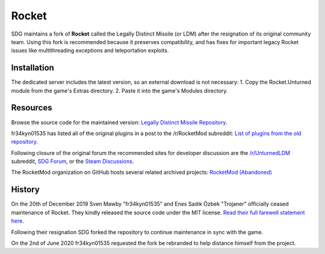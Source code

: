 .. _doc_servers_rocket:

Rocket
======

SDG maintains a fork of **Rocket** called the Legally Distinct Missile (or LDM) after the resignation of its original community team. Using this fork is recommended because it preserves compatibility, and has fixes for important legacy Rocket issues like multithreading exceptions and teleportation exploits.

Installation
------------

The dedicated server includes the latest version, so an external download is not necessary:
1. Copy the Rocket.Unturned module from the game's Extras directory.
2. Paste it into the game's Modules directory.

Resources
---------

Browse the source code for the maintained version: `Legally Distinct Missile Repository <https://github.com/SmartlyDressedGames/Legally-Distinct-Missile>`_.

fr34kyn01535 has listed all of the original plugins in a post to the /r/RocketMod subreddit: `List of plugins from the old repository <https://www.reddit.com/r/rocketmod/comments/ek4i7b/>`_.

Following closure of the original forum the recommended sites for developer discussion are the `/r/UnturnedLDM <https://www.reddit.com/r/UnturnedLDM/>`_ subreddit, `SDG Forum <https://forum.smartlydressedgames.com/c/modding/ldm>`_, or the `Steam Discussions <https://steamcommunity.com/app/304930/discussions/17/>`_.

The RocketMod organization on GitHub hosts several related archived projects: `RocketMod (Abandoned) <https://github.com/RocketMod>`_

History
-------

On the 20th of December 2019 Sven Mawby "fr34kyn01535" and Enes Sadık Özbek "Trojaner" officially ceased maintenance of Rocket. They kindly released the source code under the MIT license. `Read their full farewell statement here <https://github.com/RocketMod/Rocket/blob/master/Farewell.md>`_.

Following their resignation SDG forked the repository to continue maintenance in sync with the game.

On the 2nd of June 2020 fr34kyn01535 requested the fork be rebranded to help distance himself from the project.
